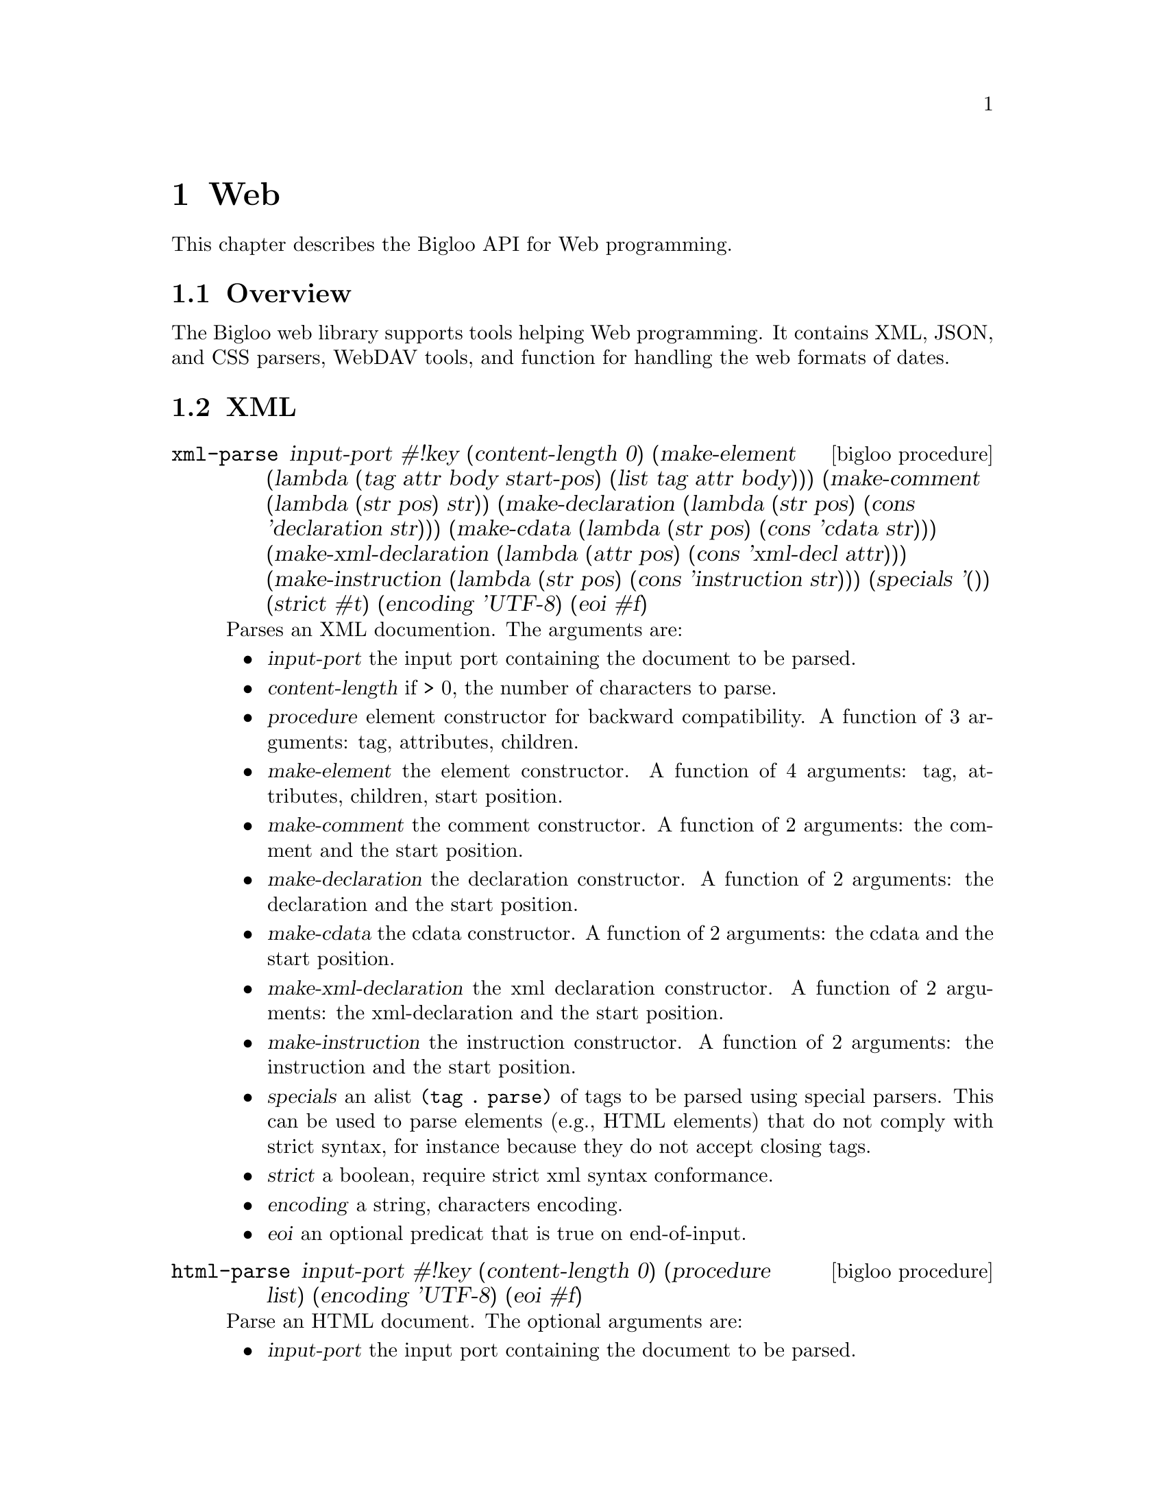 @c =================================================================== @c
@c    serrano/prgm/project/bigloo/manuals/text.texi                    @c
@c    ------------------------------------------------------------     @c
@c    Author      :  Joseph Donaldson                                  @c
@c    Creation    :  Tue Aug 31 13:16:21 2010                          @c
@c    Last change :                                                    @c
@c    Copyright   :  2010 Manuel Serrano                               @c
@c    ------------------------------------------------------------     @c
@c    Web Programming Tools                                            @c
@c =================================================================== @c

@c ------------------------------------------------------------------- @c
@c    web ...                                                          @c
@c ------------------------------------------------------------------- @c
@node Web, CSV, Eval, Top
@comment  node-name,  next,  previous,  up
@chapter Web
@cindex Web

This chapter describes the Bigloo API for Web programming.

@comment node-name, next,          previous, up
@menu
* Web Overview::    What is this Bigloo web library?.
* XML::             XML parsers, encoders, decoders.
* WebDAV::          WebDAV tools.
* CSS::             CSS parsers.
* Web Date::        Dates.
* JSON::            JSON parser.
@end menu

@node Web Overview, XML, , Web
@comment node-name, next, previous, up
@section Overview

The Bigloo web library supports tools helping Web programming.
It contains XML, JSON, and CSS parsers, WebDAV tools, and function
for handling the web formats of dates.

@node XML, WebDAV, Web Overview, Web
@comment node-name, next, previous, up
@section XML

@deffn {bigloo procedure} xml-parse input-port #!key (content-length 0) (make-element (lambda (tag attr body start-pos) (list tag attr body))) (make-comment (lambda (str pos) str)) (make-declaration (lambda (str pos) (cons 'declaration str))) (make-cdata (lambda (str pos) (cons 'cdata str))) (make-xml-declaration (lambda (attr pos) (cons 'xml-decl attr))) (make-instruction (lambda (str pos) (cons 'instruction str))) (specials '()) (strict #t) (encoding 'UTF-8) (eoi #f)
Parses an XML documention. The arguments are:

@itemize @bullet
@item @var{input-port} the input port containing the document to be parsed.
@item @var{content-length} if > 0, the number of characters to parse. 
@item @var{procedure} element constructor for backward compatibility.
A function of 3 arguments: tag, attributes, children.
@item @var{make-element} the element constructor.
A function of 4 arguments: tag, attributes, children, start position.
@item @var{make-comment} the comment constructor.
A function of 2 arguments: the comment and the start position.
@item @var{make-declaration} the declaration constructor.
A function of 2 arguments: the declaration and the start position.
@item @var{make-cdata} the cdata constructor.
A function of 2 arguments: the cdata and the start position.
@item @var{make-xml-declaration} the xml declaration constructor.
A function of 2 arguments: the xml-declaration and the start position.
@item @var{make-instruction} the instruction constructor.
A function of 2 arguments: the instruction and the start position.
@item @var{specials} an alist @code{(tag . parse)} of tags to be parsed
 using special parsers. This can be used to parse elements (e.g., HTML elements)
 that do not comply with strict syntax, for instance because they do not
 accept closing tags.
@item @var{strict} a boolean, require strict xml syntax conformance.
@item @var{encoding} a string, characters encoding.
@item @var{eoi} an optional predicat that is true on end-of-input.
@end itemize

@end deffn

@deffn {bigloo procedure} html-parse input-port #!key (content-length 0) (procedure list) (encoding 'UTF-8) (eoi #f)
Parse an HTML document. The optional arguments are:

@itemize @bullet
@item @var{input-port} the input port containing the document to be parsed.
@item @var{content-length} if > 0, the number of characters to parse.
@item @var{procedure} the function invoked to construct elements.
@item @var{encoding} characters encoding.
@item @var{eoi} an optional predicat that is true on end-of-input.
@end itemize

This function is mere wrapper of @code{xml-parse}.
@end deffn

@deffn {bigloo procedure} unhtml-port input-port output-port #!key table
Removes tags from @var{input-port} and write the result to @var{output-port}.
If provided, @var{table} must a hashtable associating HTML escape
sequences (e.g., "&amp;") to strings used in the replacement.
@end deffn

@deffn {bigloo procedure} unhtml str::bstring #!optional table
Removes HTML tags from the string @var{str}.
@end deffn

@deffn {bigloo procedure} xml-string-decode str
@deffnx {bigloo procedure} xml-string-decode! str
@deffnx {bigloo procedure} xml-string-encode str
Decode/encode XML strings.

@smalllisp 
(xml-string-decode "foo&gt;bar&#032;gee") @result{}  "foo>bar gee"
@end smalllisp
@end deffn

@deffn {bigloo procedure} html-string-decode str
@deffnx {bigloo procedure} html-string-encode str
Decode/encode HTML strings.

@smalllisp 
(xml-string-decode "foo&amp;bar&#quot;gee") @result{}  "foo&bar\"gee"
@end smalllisp
@end deffn

@node WebDAV, CSS, Web Date, Web
@comment node-name, next, previous, up
@section WebDAV

This section describes the functions that may help implementing WebDAV
servers and clients.

@deffn {class} &webdav-access-control-exception::&access-control-exception

The class used to raised access denied. It contains one field:

@itemize @bullet
@item @var{header}
@end itemize
@end deffn

@deffn {bigloo procedure} webdav-directory->list url #!key (timeout 0) (proxy #f)
@deffnx {bigloo procedure} webdav-directory->path-list url #!key (timeout 0) (proxy #f)
The list of files, respec. urls, in the directory @var{url}.
@end deffn

@deffn {bigloo procedure} webdav-directory->prop-list url #!key (timeout 0) (proxy #f)
The list of properties of a WebDAV repository.
@end deffn

@deffn {bigloo procedure} webdav-file-exists? url #!key (timeout 0) (proxy #f)
Return @code{#t} if and only if @var{url} exists, returns @code{#f} otherwise.
@end deffn

@deffn {bigloo procedure} webdav-directory? url #!key (timeout 0) (proxy #f) 
Return @code{#t} if and only if @var{url} is a directory, returns @code{#f} otherwise.
@end deffn

@deffn {bigloo procedure} webdav-file-modification-time url #!key (timeout 0) (proxy #f)
The last modification time of @var{url}.
@end deffn

@deffn {bigloo procedure} webdav-file-size url #!key (timeout 0) (proxy #f)
The file size.
@end deffn

@deffn {bigloo procedure} webdav-delete-file url #!key (timeout 0) (proxy #f)
@deffnx {bigloo procedure} webdav-delete-directory url #!key (timeout 0) (proxy #f)
Delete a file, respec. a directory.
@end deffn

@deffn {bigloo procedure} webdav-make-directory url #!key (timeout 0) (proxy #f)
@deffnx {bigloo procedure} webdav-make-directories url #!key (timeout 0) (proxy #f)
Create a directory, respec. a directory hierarchy.
@end deffn

@deffn {bigloo procedure} webdav-rename-file url dst #!key (timeout 0) (proxy #f)
@deffnx {bigloo procedure} webdav-cop-file url dst #!key (timeout 0) (proxy #f)
Rename, respec. copy, a WebDAV file.
@end deffn

@deffn {bigloo procedure} webdav-put-file url obj #!key (timeout 0) (proxy #f)
Create a WebDAV file at @var{url} whose content is @var{obj}.
@end deffn

@node CSS, WebDAV, Web Date, Web
@comment node-name, next, previous, up
@section CSS

CSS files and rules are internally represented as an abstract syntax tree
defined by the @code{css} class hierarchy given belown.

The type of fields whose names end with @code{*} is @code{pair-nil}. The type of
fields whose names end with @code{+} is @code{pair}.

@deffn {class} css-url value::bstring
@deffnx {class} css-ext value::bstring
@deffnx {class} css-stylesheed charset comment* import* rule*-nil
@deffnx {class} css-charset charset::bstring spec::bstring
@deffnx {class} css-comment cdo::bstring cdc::bstring content
@deffnx {class} css-import value medium*
@deffnx {class} css-media medium+ ruleset*
@deffnx {class} css-media-query operator type::bstring expr*
@deffnx {class} css-page ident pseudopage declaration*
@deffnx {class} css-fontface declaration*
@deffnx {class} css-keyframes operator::bstring ident::bstring keyframe*
@deffnx {class} css-pseudopage ident
@deffnx {class} css-ruleset stamp::int specificity selector+ declaration*
@deffnx {class} css-keyframe selector declaration*
@deffnx {class} css-selector element attr*
@deffnx {class} css-selector-class name
@deffnx {class} css-selector-hash name
@deffnx {class} css-selector-name name
@deffnx {class} css-selector-attr ident op arg
@deffnx {class} css-selector-pseudo expr fun
@deffnx {class} css-declaration proprety expr prio
@deffnx {class} css-function fun expr
@deffnx {class} css-hash-color value::bstring
@end deffn

@deffn {bigloo procedure} css-write ast o::output-port
Output a CSS AST into a CSS document.
@end deffn

@deffn {bigloo procedure} css->ast::css-stylesheet i::input-port #!key extension eoff
Parses a CSS document.
@end deffn

@node Web Date, JSON, CSS, Web
@comment node-name, next, previous, up
@section Date

@deffn {bigloo procedure} w3c-datetime-timestamp
Returns the current date as a w3c datetime.
@end deffn

@deffn {bigloo procedure} w3c-datetime->date
@deffnx {bigloo procedure} date->w3c-datetime
Convert from and to Bigloo Dates and W3C dates.
@end deffn

@node JSON, , Web Date, Web
@comment node-name, next, previous, up
@section JSON

@deffn {bigloo procedure} json-parse i::input-port #!key array-alloc array-set array-return object-alloc object-set object-return parse-error (undefined #t) reviver expr constant-alloc string-alloc

Parses a JSON document. The keywored arguments are:

@itemize @bullet
@item @var{array-alloc} a function of 0 argument invoked when parsing an array.
@item @var{array-set} a function of 3 arguments invoked after each array element is parsed. The first argument is the result of the last @code{array-alloc} call. The second argument is the index, and the last, the element value.
@item @var{array-return} a function of two arguments, the allocated array
and the length.
@item @var{object-alloc} a function of 0 argument.
@item @var{object-set} a function of 3 arguments.
@item @var{object-return} a function of 1 argument.
@item @var{parse-error} a function of 3 arguments.
@item @var{undefined} the value used to represent @code{undefined}.
@item @var{constant-alloc} a function of one argument, the parsed contant.
@item @var{string-alloc} a function of one argument, the parsed string.
@item @var{reviver} either @code{#f} or a function of three arguments, invoked
after parsing an object property. 
@item @var{expr} if false, check end-of-file after parsing the last JSON value.
@end itemize

@end deffn
